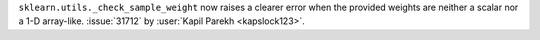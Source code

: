 ``sklearn.utils._check_sample_weight`` now raises a clearer error when the
provided weights are neither a scalar nor a 1-D array-like.
:issue:`31712` by :user:`Kapil Parekh <kapslock123>`.
